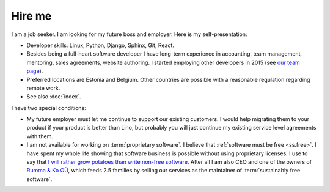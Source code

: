 =======
Hire me
=======

I am a job seeker.
I am looking for my future boss and employer.
Here is my self-presentation:

- Developer skills: Linux, Python, Django, Sphinx, Git, React.

- Besides being a full-heart software developer I have long-term experience in
  accounting, team management, mentoring, sales agreements, website authoring.
  I started employing other developers in 2015 (see `our team page
  <https://www.saffre-rumma.net/team/>`__).

- Preferred locations are Estonia and Belgium.  Other countries are possible
  with a reasonable regulation regarding remote work.

- See also :doc:`index`.

I have two special conditions:

- My future employer must let me continue to support our existing customers. I
  would help migrating them to your product if your product is better than Lino,
  but probably you will just continue my existing service level agreements with
  them.

- I am not available for working on :term:`proprietary software`. I believe that
  :ref:`software must be free <ss.free>`. I have spent my whole life showing
  that software business is possible without using proprietary licenses. I use
  to say that `I will rather grow potatoes than write non-free software
  <https://hw.saffre-rumma.net/me/#i-will-rather-grow-potatoes-than-write-non-free-software>`__.
  After all I am also CEO and one of the owners of `Rumma & Ko OÜ
  <https://www.saffre-rumma.net/>`__, which feeds 2.5 families by selling our
  services as the maintainer of :term:`sustainably free software`.

..
  I guess that my future employer is unlikely to be a :term:`private corporation`.
  It will rather be a non-profit organization, a foundation, or a public service.
